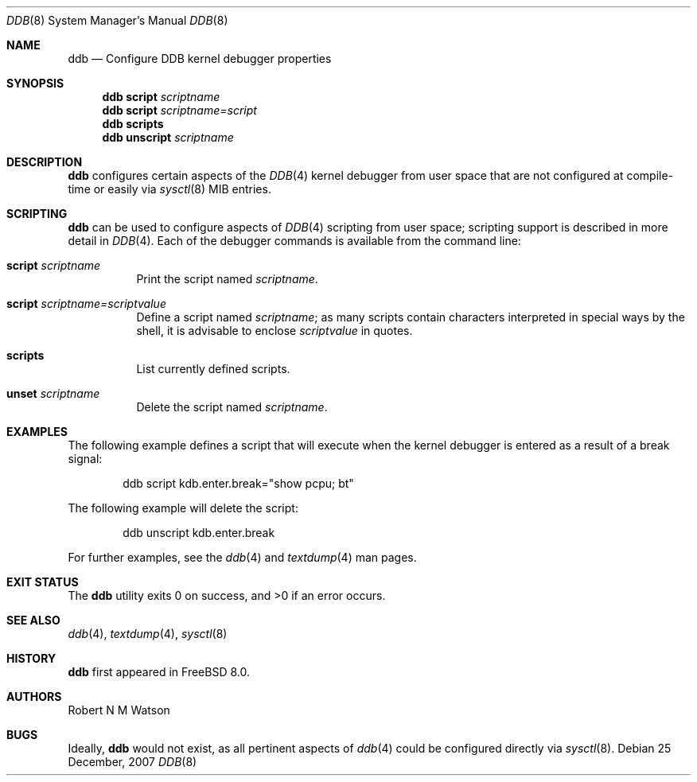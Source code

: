 .\"-
.\" Copyright (c) 2007 Robert N. M. Watson
.\" All rights reserved.
.\"
.\" Redistribution and use in source and binary forms, with or without
.\" modification, are permitted provided that the following conditions
.\" are met:
.\" 1. Redistributions of source code must retain the above copyright
.\"    notice, this list of conditions and the following disclaimer.
.\" 2. Redistributions in binary form must reproduce the above copyright
.\"    notice, this list of conditions and the following disclaimer in the
.\"    documentation and/or other materials provided with the distribution.
.\"
.\" THIS SOFTWARE IS PROVIDED BY THE AUTHOR AND CONTRIBUTORS ``AS IS'' AND
.\" ANY EXPRESS OR IMPLIED WARRANTIES, INCLUDING, BUT NOT LIMITED TO, THE
.\" IMPLIED WARRANTIES OF MERCHANTABILITY AND FITNESS FOR A PARTICULAR PURPOSE
.\" ARE DISCLAIMED.  IN NO EVENT SHALL THE AUTHOR OR CONTRIBUTORS BE LIABLE
.\" FOR ANY DIRECT, INDIRECT, INCIDENTAL, SPECIAL, EXEMPLARY, OR CONSEQUENTIAL
.\" DAMAGES (INCLUDING, BUT NOT LIMITED TO, PROCUREMENT OF SUBSTITUTE GOODS
.\" OR SERVICES; LOSS OF USE, DATA, OR PROFITS; OR BUSINESS INTERRUPTION)
.\" HOWEVER CAUSED AND ON ANY THEORY OF LIABILITY, WHETHER IN CONTRACT, STRICT
.\" LIABILITY, OR TORT (INCLUDING NEGLIGENCE OR OTHERWISE) ARISING IN ANY WAY
.\" OUT OF THE USE OF THIS SOFTWARE, EVEN IF ADVISED OF THE POSSIBILITY OF
.\" SUCH DAMAGE.
.\"
.\" $FreeBSD$
.\"
.Dd 25 December, 2007
.Dt DDB 8
.Os
.Sh NAME
.Nm ddb
.Nd Configure DDB kernel debugger properties
.Sh SYNOPSIS
.Nm
.Cm script
.Ar scriptname
.Nm
.Cm script
.Ar scriptname=script
.Nm
.Cm scripts
.Nm
.Cm unscript
.Ar scriptname
.Sh DESCRIPTION
.Nm
configures certain aspects of the
.Xr DDB 4
kernel debugger from user space that are not configured at compile-time or
easily via
.Xr sysctl 8
MIB entries.
.Sh SCRIPTING
.Nm
can be used to configure aspects of
.Xr DDB 4
scripting from user space; scripting support is described in more detail in
.Xr DDB 4 .
Each of the debugger commands is available from the command line:
.Bl -tag -width indent
.It Cm script Ar scriptname
Print the script named
.Ar scriptname .
.It Cm script Ar scriptname=scriptvalue
Define a script named
.Ar scriptname ;
as many scripts contain characters interpreted in special ways by the shell,
it is advisable to enclose
.Ar scriptvalue
in quotes.
.It Cm scripts
List currently defined scripts.
.It Cm unset Ar scriptname
Delete the script named
.Ar scriptname .
.El
.Sh EXAMPLES
The following example defines a script that will execute when the kernel
debugger is entered as a result of a break signal:
.Bd -literal -offset indent
ddb script kdb.enter.break="show pcpu; bt"
.Ed
.Pp
The following example will delete the script:
.Bd -literal -offset indent
ddb unscript kdb.enter.break
.Ed
.Pp
For further examples, see the
.Xr ddb 4
and
.Xr textdump 4
man pages.
.Sh EXIT STATUS
.Ex -std
.Sh SEE ALSO
.Xr ddb 4 ,
.Xr textdump 4 ,
.Xr sysctl 8
.Sh HISTORY
.Nm
first appeared in
.Fx 8.0 .
.Sh AUTHORS
.An Robert N M Watson
.Sh BUGS
Ideally,
.Nm
would not exist, as all pertinent aspects of
.Xr ddb 4
could be configured directly via
.Xr sysctl 8 .
